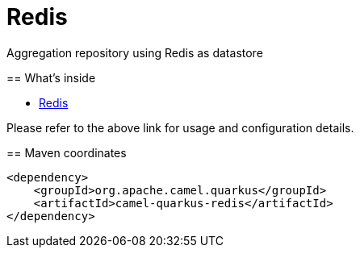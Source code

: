 // Do not edit directly!
// This file was generated by camel-quarkus-maven-plugin:update-extension-doc-page
[id="extensions-redis"]
= Redis
:linkattrs:
:cq-artifact-id: camel-quarkus-redis
:cq-native-supported: true
:cq-status: Stable
:cq-status-deprecation: Stable
:cq-description: Aggregation repository using Redis as datastore
:cq-deprecated: false
:cq-jvm-since: 1.6.0
:cq-native-since: 3.0.0

ifeval::[{doc-show-badges} == true]
[.badges]
[.badge-key]##JVM since##[.badge-supported]##1.6.0## [.badge-key]##Native since##[.badge-supported]##3.0.0##
endif::[]
=======

Aggregation repository using Redis as datastore

[id="extensions-redis-whats-inside"]
== What's inside

* xref:{cq-camel-components}:others:redis.adoc[Redis]

Please refer to the above link for usage and configuration details.

[id="extensions-redis-maven-coordinates"]
== Maven coordinates

[source,xml]
----
<dependency>
    <groupId>org.apache.camel.quarkus</groupId>
    <artifactId>camel-quarkus-redis</artifactId>
</dependency>
----
ifeval::[{doc-show-user-guide-link} == true]
Check the xref:user-guide/index.adoc[User guide] for more information about writing Camel Quarkus applications.
endif::[]
